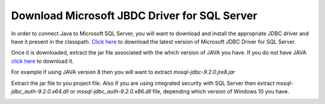 Download Microsoft JBDC Driver for SQL Server
=============================================
In order to connect Java to Microsoft SQL Server, you will want to download and
install  the appropriate JDBC driver and have it present in the classpath.
`Click here <https://docs.microsoft.com/en-us/sql/connect/jdbc/download-microsoft-jdbc-driver-for-sql-server?view=sql-server-ver15>`_
to download the latest version of Microsoft JDBC Driver for SQL Server.

Once it is downloaded, extract the jar file associated with the which version of
JAVA you have.  If you do not have JAVA `click here <https://www.java.com/en/>`_ to download it.

For example if using JAVA version 8 then you will want to extract `mssql-jdbc-9.2.0.jre8.jar`

Extract the jar file to you project file. Also if you are using integrated security with SQL Server
then extract `mssql-jdbc_auth-9.2.0.x64.dll` or `mssql-jdbc_auth-9.2.0.x86.dll` file,
depending which version of Windows 10 you have.

.. image:: jarfile.JPG






